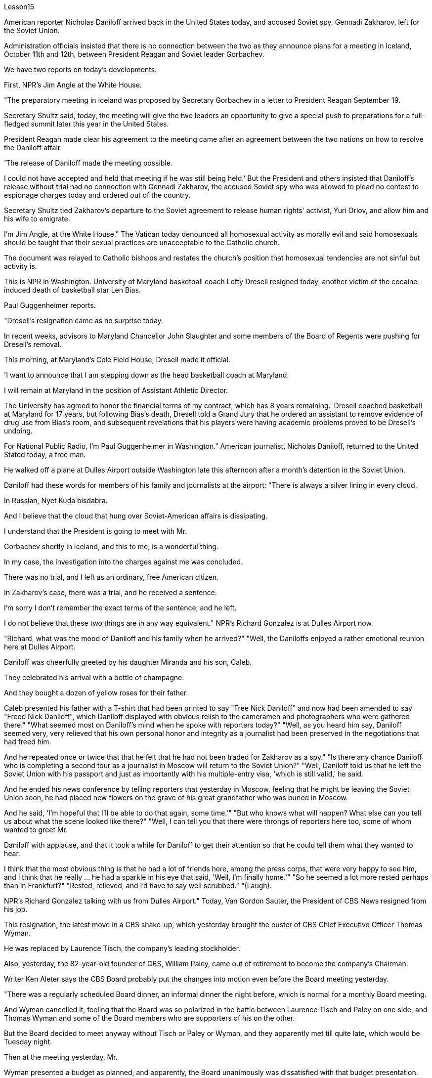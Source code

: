 Lesson15


American reporter Nicholas Daniloff arrived back in the United States today, and accused Soviet spy, Gennadi Zakharov, left for the Soviet Union.  +

Administration officials insisted that there is no connection between the two as they announce plans for a meeting in Iceland, October 11th and 12th, between President Reagan and Soviet leader Gorbachev.  +

We have two reports on today's developments.  +

First, NPR's Jim Angle at the White House.  +

"The preparatory meeting in Iceland was proposed by Secretary Gorbachev in a letter to President Reagan September 19.  +

Secretary Shultz said, today, the meeting will give the two leaders an opportunity to give a special push to preparations for a full-fledged summit later this year in the United States.  +

President Reagan made clear his agreement to the meeting came after an agreement between the two nations on how to resolve the Daniloff affair.  +

'The release of Daniloff made the meeting possible.  +

I could not have accepted and held that meeting if he was still being held.' But the President and others insisted that Daniloff's release without trial had no connection with Gennadi Zakharov, the accused Soviet spy who was allowed to plead no contest to espionage charges today and ordered out of the country.  +

Secretary Shultz tied Zakharov's departure to the Soviet agreement to release human rights' activist, Yuri Orlov, and allow him and his wife to emigrate.  +

I'm Jim Angle, at the White House." The Vatican today denounced all homosexual activity as morally evil and said homosexuals should be taught that their sexual practices are unacceptable to the Catholic church.  +

The document was relayed to Catholic bishops and restates the church's position that homosexual tendencies are not sinful but activity is.  +

This is NPR in Washington.
University of Maryland basketball coach Lefty Dresell resigned today, another victim of the cocaine-induced death of basketball star Len Bias.  +

Paul Guggenheimer reports.  +

"Dresell's resignation came as no surprise today.  +

In recent weeks, advisors to Maryland Chancellor John Slaughter and some members of the Board of Regents were pushing for Dresell's removal.  +

This morning, at Maryland's Cole Field House, Dresell made it official.  +

'I want to announce that I am stepping down as the head basketball coach at Maryland.  +

I will remain at Maryland in the position of Assistant Athletic Director.  +

The University has agreed to honor the financial terms of my contract, which has 8 years remaining.' Dresell coached basketball at Maryland for 17 years, but following Bias's death, Dresell told a Grand Jury that he ordered an assistant to remove evidence of drug use from Bias's room, and subsequent revelations that his players were having academic problems proved to be Dresell's undoing.  +

For National Public Radio, I'm Paul Guggenheimer in Washington." American journalist, Nicholas Daniloff, returned to the United Stated today, a free man.  +

He walked off a plane at Dulles Airport outside Washington late this afternoon after a month's detention in the Soviet Union.  +

Daniloff had these words for members of his family and journalists at the airport: "There is always a silver lining in every cloud.  +

In Russian, Nyet Kuda bisdabra.  +

And I believe that the cloud that hung over Soviet-American affairs is dissipating.  +

I understand that the President is going to meet with Mr.  +

Gorbachev shortly in Iceland, and this to me, is a wonderful thing.  +

In my case, the investigation into the charges against me was concluded.  +

There was no trial, and I left as an ordinary, free American citizen.  +

In Zakharov's case, there was a trial, and he received a sentence.  +

I'm sorry I don't remember the exact terms of the sentence, and he left.  +

I do not believe that these two things are in any way equivalent." NPR's Richard Gonzalez is at Dulles Airport now.  +

"Richard, what was the mood of Daniloff and his family when he arrived?" "Well, the Daniloffs enjoyed a rather emotional reunion here at Dulles Airport.  +

Daniloff was cheerfully greeted by his daughter Miranda and his son, Caleb.  +

They celebrated his arrival with a bottle of champagne.  +

And they bought a dozen of yellow roses for their father.  +

Caleb presented his father with a T-shirt that had been printed to say "Free Nick Daniloff" and now had been amended to say "Freed Nick Daniloff", which Daniloff displayed with obvious relish to the cameramen and photographers who were gathered there." "What seemed most on Daniloff's mind when he spoke with reporters today?" "Well, as you heard him say, Daniloff seemed very, very relieved that his own personal honor and integrity as a journalist had been preserved in the negotiations that had freed him.  +

And he repeated once or twice that that he felt that he had not been traded for Zakharov as a spy." "Is there any chance Daniloff who is completing a second tour as a journalist in Moscow will return to the Soviet Union?" "Well, Daniloff told us that he left the Soviet Union with his passport and just as
importantly with his multiple-entry visa, 'which is still valid,' he said.  +

And he ended his news conference by telling reporters that yesterday in Moscow, feeling that he might be leaving the Soviet Union soon, he had placed new flowers on the grave of his great grandfather who was buried in Moscow.  +

And he said, 'I'm hopeful that I'll be able to do that again, some time.'" "But who knows what will happen? What else can you tell us about what the scene looked like there?" "Well, I can tell you that there were throngs of reporters here too, some of whom wanted to greet Mr.  +

Daniloff with applause, and that it took a while for Daniloff to get their attention so that he could tell them what they wanted to hear.  +

I think that the most obvious thing is that he had a lot of friends here, among the press corps, that were very happy to see him, and I think that he really … he had a sparkle in his eye that said, 'Well, I'm finally home.'" "So he seemed a lot more rested perhaps than in Frankfurt?" "Rested, relieved, and I'd have to say well scrubbed." "(Laugh).  +

NPR's Richard Gonzalez talking with us from Dulles Airport." Today, Van Gordon Sauter, the President of CBS News resigned from his job.  +

This resignation, the latest move in a CBS shake-up, which yesterday brought the ouster of CBS Chief Executive Officer Thomas Wyman.  +

He was replaced by Laurence Tisch, the company's leading stockholder.  +

Also, yesterday, the 82-year-old founder of CBS, William Paley, came out of retirement to become the company's Chairman.  +

Writer Ken Aleter says the CBS Board probably put the changes into motion even before the Board meeting yesterday.  +

"There was a regularly scheduled Board dinner, an informal dinner the night before, which is normal for a monthly Board meeting.  +

And Wyman cancelled it, feeling that the Board was so polarized in the battle between Laurence Tisch and Paley on one side, and Thomas Wyman and some of the Board members who are supporters of his on the other.  +

But the Board decided to meet anyway without Tisch or Paley or Wyman, and they apparently met till quite late, which would be Tuesday night.  +

Then at the meeting yesterday, Mr.  +

Wyman presented a budget as planned, and apparently, the Board unanimously was dissatisfied with that budget presentation.  +

And then it was learned that, in fact, there had been, at least I'm informed, that there were overtures made by Wyman and by others aligned with him to try and sell the company, try and find a white knight to stave off Laurence Tisch and Bill Paley." "Last minute scrambling by Wyman?" "Yes, and in the end, the Board asked Tisch and Paley to leave, and then they asked Wyman to leave.  +

So the 3 principle actors in this drama were out of the room when the Board discussed it, and I'm told, unanimously reached the judgment that it was time for a change.  +

" "So it's not really fair to say that Laurence Tisch came rolling into that meeting and just took it over."
"Well, apparently the Board took it over.  +

What happened was, as of late last week, this Board was ready to support Tom Wyman.  +

Something happened in the last several days to turn this Board around.  +

And I think, in part, that something that happened was a growing sense of dissatisfaction with Wyman.  +

And I suspect also, a sense that the Board probably had that the continued blood-letting in the press, would only continue if Wyman remained the helm, and they had to stop it." "Yeah.  +

Let me ask you for a very simplistic answer to a complicated question here.  +

CBS got into this sort of trouble because of problems endemic to the television industry now, or because of mismanagement of CBS?" "Both.  +

Clearly, same thing is happening in all the networks.  +

They're facing a future, at least the immediate future, where revenues no longer grow at the same rate they used to, which is 10, 12, 14 percent a year.  +

Revenues are declining at all three networks.  +

Advertisers are finding other outlets for their money, more efficient outlets, cheaper outlets for their money.  +

There's new competition from the 4th network, from technology, from cable.  +

Second, there was a feeling that, Wyman, though he was a good manager on paper and had a good strong managerial background, was not a people manager.  +

Television is populated by a lot of famous people, who have rather large egos.  +

They're also rather large talents.  +

But in any case, those egos require some stroking.  +

Tom Wyman was not was not a stroker.  +

He was a go-by-the-book kind of manager.  +

So he was a stranger, for instance, to the most important division of CBS, not the division that produces the most money, but the one that produces the most prestige, and that's the news division.  +

" "The CBS News people, as you mention, have been disenchanted of late, and they're probably encouraged by this move, but specifically, what were they fussing about? How have they been mismanaged? Can anyone say?" "Well, I think there are probably a thousand different stories.  +

One story that's received a lot of prominence in the last week is Bill Moyer's story, which is a feeling that the entertainment values at CBS have been enshrined at the expense of news values.  +

That, however, is probably also a little simplistic if you go back to Edward R.  +

Morrow, the late sainted Edward R.  +

Morrow, who's a wonderful journalist, but who was also a journalist who sometimes enshrined entertainment values, for instance, if you go back and look at person-to-person interviews that he did on a program called 'Person to Person', it was a kind of a 'Gee, whiz, oh gosh, it's so nice to be invited into your home' kind of an atmosphere, and hardly hard news.  +

But I think Moyers' complaint suggests how polarized the situation at CBS is." "Ken Aleter.  +

He's the author of the book, Greed and Glory on Wall Street , talking with us in n New York."



美国记者尼古拉斯·达尼洛夫今天回到美国，指责苏联间谍根纳季·扎哈罗夫前往苏联。政府官员在宣布里根总统和苏联领导人戈尔巴乔夫计划于 10 月 11 日至 12 日在冰岛举行会议时坚称两者之间没有联系。我们有两份关于当今事态发展的报告。首先是美国国家公共广播电台 (NPR) 的吉姆·安格 (Jim Angle) 在白宫。 “在冰岛举行筹备会议是戈尔巴乔夫国务卿在9月19日致里根总统的信中提议的。舒尔茨国务卿表示，今天的会议将为两国领导人提供一个机会，特别推动今年晚些时候举行的正式峰会的准备工作。里根总统明确表示，在两国就如何解决达尼洛夫事件达成一致之后，他同意举行这次会议。“达尼洛夫的释放使这次会议成为可能。我不可能接受并举行这次会议如果他还被关押的话。但总统和其他人坚持认为，达尼洛夫未经审判即被释放与被指控的苏联间谍根纳季·扎哈罗夫没有任何关系，扎哈罗夫今天被允许对间谍指控进行无异议的辩护，并被勒令离开该国。国务卿舒尔茨将扎哈罗夫的离开与苏联的协议联系在一起释放人权活动家尤里·奥尔洛夫，并允许他和他的妻子移民。我是白宫的吉姆·安格。”梵蒂冈今天谴责所有同性恋活动在道德上是邪恶的，并表示应该教导同性恋者，他们的性行为是天主教会不可接受的。该文件被转发给天主教主教，并重申了教会的立场，即同性恋倾向不是有罪的，但同性恋活动才是有罪的。这是华盛顿的 NPR。 马里兰大学篮球教练左夫蒂·德雷塞尔 (Lefty Dresell) 今天辞职，他是篮球明星伦·比亚斯 (Len Bias) 可卡因致死的另一受害者。保罗·古根海默报道。 “德雷塞尔今天的辞职并不令人意外。最近几周，马里兰州财政大臣约翰·斯劳特的顾问和董事会的一些成员一直在推动德雷塞尔的免职。今天早上，在马里兰州的科尔球场，德雷塞尔正式宣布了这一决定。‘我希望“我宣布辞去马里兰州篮球主教练的职务。我将继续留在马里兰州，担任助理体育总监。学校已同意履行我合同中的财务条款，合同还剩 8 年。”德雷塞尔在马里兰州执教了 17 年篮球队，但在比亚斯去世后，德雷塞尔告诉大陪审团，他命令一名助手从比亚斯的房间里清除吸毒的证据，随后他的球员出现学业问题的消息被揭露，这导致了德雷塞尔的失败。对于国家公共广播电台，我是华盛顿的保罗·古根海默。”美国记者尼古拉斯·达尼洛夫今天以自由身返回美国。在苏联被拘留一个月后，他于今天下午晚些时候在华盛顿郊外的杜勒斯机场走下飞机。达尼洛夫在机场对他的家人和记者说：“每片乌云中总有一线希望。俄语的意思是 Nyet Kuda bisdabra。我相信笼罩在苏美事务上的乌云正在消散。我我知道总统不久将在冰岛会见戈尔巴乔夫先生，这对我来说是一件美妙的事情。就我而言，对我的指控的调查已经结束。没有进行审判，我作为一名普通、自由的美国公民。 扎哈罗夫的案件经过审判，他被判刑。抱歉，我不记得这句话的具体内容了，然后他就离开了。我不认为这两件事是等同的。” NPR 的理查德·冈萨雷斯现在在杜勒斯机场。“理查德，到达时丹尼洛夫和他的家人的心情如何？”在杜勒斯机场重聚。丹尼洛夫受到女儿米兰达和儿子迦勒的热情欢迎。他们用一瓶香槟庆祝他的到来。他们还给父亲买了一打黄玫瑰。迦勒送给他父亲一件 T 恤，上面印着“释放尼克·丹尼洛夫”，现在被修改为“释放尼克·丹尼洛夫”，丹尼洛夫向聚集在那里的摄影师和摄影师展示了这件 T 恤，这显然很有趣。 “丹尼洛夫今天与记者交谈时，他脑子里最想的是什么？” 。他一两次重复说，他觉得自己没有被当作间谍交换给扎哈罗夫。” “正在莫斯科完成第二次记者之旅的达尼洛夫有没有可能返回苏联？” “好吧。丹尼洛夫告诉我们，他带着护照离开了苏联，同样重要的是，他带着多次入境签证离开了苏联，“签证仍然有效”，他说。他在新闻发布会结束时告诉记者，昨天在莫斯科，他感觉自己可能很快就会离开苏联，在埋葬在莫斯科的曾祖父的坟墓上献上了新花。他说，‘我希望有一天我能再次做到这一点。’” “但是谁知道会发生什么？你还能告诉我们那里的场景吗？” “好吧，我可以告诉你，这里也有成群结队的记者，其中一些人想用掌声向达尼洛夫先生致意，过了一段时间才开始。丹尼洛夫想引起他们的注意，这样他就可以告诉他们他们想听的话。我认为最明显的事情是，他在这里有很多朋友，在记者团中，他们很高兴见到他，我认为他真的……他的眼睛里闪烁着光芒，说，‘好吧，我终于到家了。’” “所以他看起来可能比在法兰克福休息多了？” “休息了，松了口气，而且我不得不说擦洗得很好。” “（笑）。 NPR 的理查德·冈萨雷斯 (Richard Gonzalez) 在杜勒斯机场与我们交谈。”今天，哥伦比亚广播公司 (CBS) 新闻总裁范戈登·索特 (Van Gordon Sauter) 辞职。这一辞职是哥伦比亚广播公司 (CBS) 改组的最新举措，昨天，哥伦比亚广播公司 (CBS) 首席执行官被罢免。托马斯·怀曼（Thomas Wyman）。他被公司主要股东劳伦斯·蒂施（Laurence Tisch）取代。此外，昨天，82 岁的哥伦比亚广播公司创始人威廉·佩利（William Paley）复出，成为公司董事长。作家肯·阿莱特（Ken Aleter）表示，哥伦比亚广播公司董事会可能会昨天甚至在董事会会议之前就将这些变化付诸实施。“董事会定期举行晚宴，前一天晚上举行非正式晚宴，这对于每月一次的董事会会议来说是正常的。怀曼取消了它，因为他觉得董事会在劳伦斯·蒂施和佩利之间的斗争中两极分化，一方面是托马斯·怀曼和他的支持者托马斯·怀曼和一些董事会成员。但董事会还是决定在没有蒂施、佩利或怀曼的情况下召开会议，而且他们显然开会到很晚，也就是周二晚上。然后在昨天的会议上， 怀曼按计划提交了一份预算，显然，董事会一致对该预算提交不满意。后来人们了解到，事实上，至少我是被告知，怀曼和其他与他结盟的人曾提出过试图出售公司的提议，试图找到一位白衣骑士来阻止劳伦斯·蒂施和比尔·佩利。” “怀曼在最后一刻扰乱？” “是的，最后，董事会要求蒂施和佩利离开，然后他们又要求怀曼离开。因此，当董事会进行讨论时，这部剧的三位主要演员都离开了房间，据我所知，一致认为是时候做出改变了。 ” “所以说劳伦斯·蒂施参加了那次会议并接管了会议，这不太公平。” “嗯，显然是董事会接管了会议。截至上周晚些时候，董事会已准备好支持汤姆·怀曼。过去几天发生的一些事情扭转了董事会的局面。我认为，部分原因是人们对怀曼的不满情绪日益强烈。我还怀疑，董事会可能认为，只有怀曼继续掌舵，媒体上持续的流血事件才会继续，他们必须阻止它。” “是的。让我在这里向您询问一个复杂问题的非常简单的答案。哥伦比亚广播公司陷入这样的麻烦是因为现在电视行业普遍存在的问题，还是因为哥伦比亚广播公司管理不善？” “两者都有。显然，所有网络都在发生同样的事情。他们面临着一个未来，至少是在不久的将来，收入不再以以前的速度增长，即每年 10%、12%、14%。所有三个网络的收入都在下降。 广告商正在寻找其他的渠道，更高效的渠道，更便宜的渠道。来自第四网络、技术和有线电视的新竞争。其次，人们有一种感觉，尽管怀曼在纸面上是一位优秀的经理，并且拥有良好的强大管理背景，但他并不是一位职能经理。电视上充斥着许多自负的名人。他们也是相当大的人才。但无论如何，这些自负需要一些抚慰。汤姆·怀曼不是一名击球手。他是一位循规蹈矩的经理。例如，他对哥伦比亚广播公司最重要的部门很陌生，不是产生最多金钱的部门，而是产生最大声望的部门，那就是新闻部门。 ” “正如你提到的，哥伦比亚广播公司新闻部的人最近已经不再抱有幻想了，他们可能会受到这一举动的鼓舞，但具体来说，他们在烦恼什么？他们是如何管理不善的？谁能告诉我？” “嗯，我想可能有一千个不同的故事。上周备受关注的一个故事是比尔·莫耶 (Bill Moyer) 的故事，它让人感觉哥伦比亚广播公司 (CBS) 的娱乐价值被奉为圭臬，而牺牲了新闻价值。然而，如果你回到爱德华·R·莫罗（Edward R.  +

Morrow），已故的圣人爱德华·R·莫罗（Edward R.  +

Morrow），他是一位出色的记者，但他也是一位有时奉行娱乐价值观的记者，例如，如果你回去看看他在一个名为“个人对个人”的节目中所做的个人对个人的采访，这是一种“哎呀，奇才，哦天哪，被邀请到你家真是太好了”之类的气氛，几乎没有什么硬新闻。 但我认为莫耶斯的抱怨表明哥伦比亚广播公司的情况是多么两极分化。”“肯·阿莱特。他是《华尔街的贪婪与荣耀》一书的作者，在纽约与我们交谈。”
